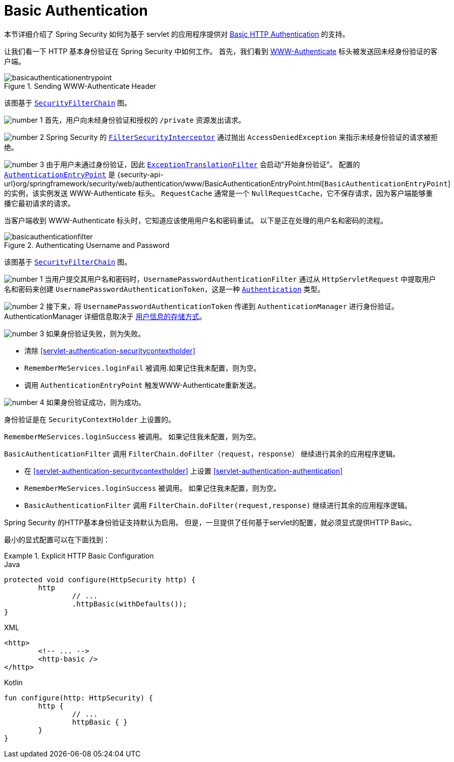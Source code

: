 [[servlet-authentication-basic]]
= Basic Authentication

本节详细介绍了 Spring Security 如何为基于 servlet 的应用程序提供对 https://tools.ietf.org/html/rfc7617[Basic HTTP Authentication]  的支持。

让我们看一下 HTTP 基本身份验证在 Spring Security 中如何工作。 首先，我们看到  https://tools.ietf.org/html/rfc7235#section-4.1[WWW-Authenticate] 标头被发送回未经身份验证的客户端。

.Sending WWW-Authenticate Header
image::{figures}/basicauthenticationentrypoint.png[]

该图基于 <<servlet-securityfilterchain,`SecurityFilterChain`>> 图。

image:{icondir}/number_1.png[] 首先，用户向未经身份验证和授权的  `/private` 资源发出请求。

image:{icondir}/number_2.png[] Spring Security 的 <<servlet-authorization-filtersecurityinterceptor,`FilterSecurityInterceptor`>>  通过抛出 `AccessDeniedException` 来指示未经身份验证的请求被拒绝。

image:{icondir}/number_3.png[] 由于用户未通过身份验证，因此 <<servlet-exceptiontranslationfilter,`ExceptionTranslationFilter`>>  会启动“开始身份验证”。
配置的 <<servlet-authentication-authenticationentrypoint,`AuthenticationEntryPoint`>>  是  {security-api-url}org/springframework/security/web/authentication/www/BasicAuthenticationEntryPoint.html[`BasicAuthenticationEntryPoint`]  的实例，该实例发送 WWW-Authenticate 标头。
`RequestCache` 通常是一个 `NullRequestCache`，它不保存请求，因为客户端能够重播它最初请求的请求。

当客户端收到 WWW-Authenticate 标头时，它知道应该使用用户名和密码重试。 以下是正在处理的用户名和密码的流程。

.Authenticating Username and Password
image::{figures}/basicauthenticationfilter.png[]

该图基于 <<servlet-securityfilterchain,`SecurityFilterChain`>> 图。


image:{icondir}/number_1.png[] 当用户提交其用户名和密码时，`UsernamePasswordAuthenticationFilter` 通过从 `HttpServletRequest` 中提取用户名和密码来创建 `UsernamePasswordAuthenticationToken`，这是一种  <<servlet-authentication-authentication,`Authentication`>>  类型。

image:{icondir}/number_2.png[] 接下来，将 `UsernamePasswordAuthenticationToken` 传递到 `AuthenticationManager` 进行身份验证。 AuthenticationManager 详细信息取决于 <<servlet-authentication-unpwd-storage,用户信息的存储方式>>。

image:{icondir}/number_3.png[] 如果身份验证失败，则为失败。

* 清除 <<servlet-authentication-securitycontextholder>>
* `RememberMeServices.loginFail` 被调用.如果记住我未配置，则为空。
// FIXME: link to rememberme
* 调用 `AuthenticationEntryPoint` 触发WWW-Authenticate重新发送。

image:{icondir}/number_4.png[] 如果身份验证成功，则为成功。

身份验证是在 `SecurityContextHolder` 上设置的。

`RememberMeServices.loginSuccess` 被调用。 如果记住我未配置，则为空。

`BasicAuthenticationFilter` 调用 `FilterChain.doFilter（request，response）` 继续进行其余的应用程序逻辑。

* 在 <<servlet-authentication-securitycontextholder>> 上设置  <<servlet-authentication-authentication>>
* `RememberMeServices.loginSuccess` 被调用。 如果记住我未配置，则为空。
// FIXME: link to rememberme
* `BasicAuthenticationFilter` 调用  `FilterChain.doFilter(request,response)` 继续进行其余的应用程序逻辑。

Spring Security 的HTTP基本身份验证支持默认为启用。 但是，一旦提供了任何基于servlet的配置，就必须显式提供HTTP Basic。

最小的显式配置可以在下面找到：

.Explicit HTTP Basic Configuration
====
[source,java,role="primary"]
.Java
----
protected void configure(HttpSecurity http) {
	http
		// ...
		.httpBasic(withDefaults());
}
----

[source,xml,role="secondary"]
.XML
----
<http>
	<!-- ... -->
	<http-basic />
</http>
----

[source,kotlin,role="secondary"]
.Kotlin
----
fun configure(http: HttpSecurity) {
	http {
		// ...
		httpBasic { }
	}
}
----
====
